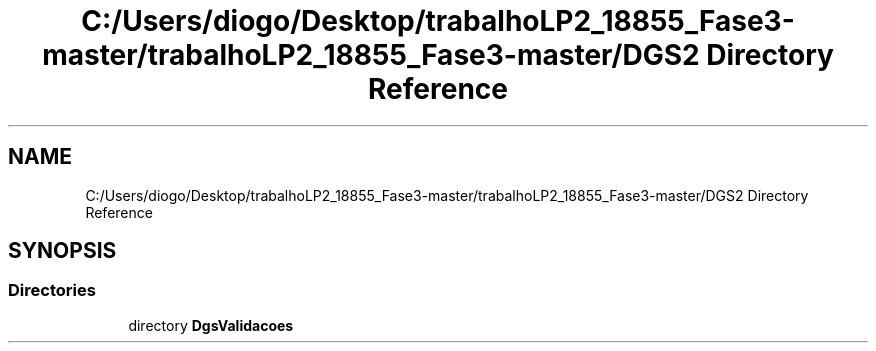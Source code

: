 .TH "C:/Users/diogo/Desktop/trabalhoLP2_18855_Fase3-master/trabalhoLP2_18855_Fase3-master/DGS2 Directory Reference" 3 "Fri Jun 26 2020" "BusinessObject" \" -*- nroff -*-
.ad l
.nh
.SH NAME
C:/Users/diogo/Desktop/trabalhoLP2_18855_Fase3-master/trabalhoLP2_18855_Fase3-master/DGS2 Directory Reference
.SH SYNOPSIS
.br
.PP
.SS "Directories"

.in +1c
.ti -1c
.RI "directory \fBDgsValidacoes\fP"
.br
.in -1c
